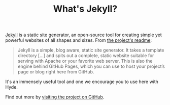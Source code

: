 #+title: What's Jekyll?
#+layout: post

[[http://jekyllrb.com][Jekyll]] is a static site generator, an open-source tool for creating
simple yet powerful websites of all shapes and sizes. 
From [[https://github.com/mojombo/jekyll/blob/master/README.markdown][the project's readme]]:

#+BEGIN_QUOTE
  Jekyll is a simple, blog aware, static site generator. It takes a
  template directory [...] and spits out a complete, static website
  suitable for serving with Apache or your favorite web server. This
  is also the engine behind GitHub Pages, which you can use to host
  your project’s page or blog right here from GitHub.
#+END_QUOTE

It's an immensely useful tool and one we encourage you to use here
with Hyde.

Find out more by [[https://github.com/mojombo/jekyll][visiting the project on GitHub]].
